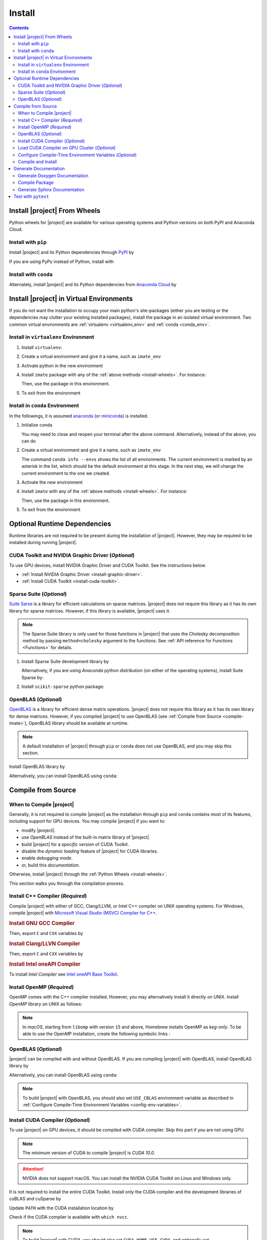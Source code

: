 .. _install:

Install
*******

.. contents::

.. _install-wheels:

Install |project| From Wheels
=============================

Python wheels for |project| are available for various operating systems and Python versions on both PyPI and Anaconda Cloud.

Install with ``pip``
--------------------

|pypi|

Install |project| and its Python dependencies through `PyPI <https://pypi.org/project/imate>`_ by

.. prompt:: bash
    
    python -m pip install --upgrade pip
    python -m pip install imate

If you are using PyPy instead of Python, install with

.. prompt:: bash
    
    pypy -m pip install --upgrade pip
    pypy -m pip install imate

Install with ``conda``
----------------------

|conda-version|

Alternately, install |project| and its Python dependencies from `Anaconda Cloud <https://anaconda.org/s-ameli/imate>`_ by

.. prompt:: bash

    conda install -c s-ameli imate -y

.. _virtual-env:

Install |project| in Virtual Environments
=========================================

If you do not want the installation to occupy your main python's site-packages (either you are testing or the dependencies may clutter your existing installed packages), install the package in an isolated virtual environment. Two common virtual environments are :ref:`virtualenv <virtualenv_env>` and :ref:`conda <conda_env>`.

.. _virtualenv_env:

Install in ``virtualenv`` Environment
-------------------------------------

1. Install ``virtualenv``:

   .. prompt:: bash

       python -m pip install virtualenv

2. Create a virtual environment and give it a name, such as ``imate_env``

   .. prompt:: bash

       python -m virtualenv imate_env

3. Activate python in the new environment

   .. prompt:: bash

       source imate_env/bin/activate

4. Install ``imate`` package with any of the :ref:`above methods <install-wheels>`. For instance:

   .. prompt:: bash

       python -m pip install imate
   
   Then, use the package in this environment.

5. To exit from the environment

   .. prompt:: bash

       deactivate

.. _conda_env:

Install in ``conda`` Environment
--------------------------------

In the followings, it is assumed `anaconda <https://www.anaconda.com/products/individual#Downloads>`_ (or `miniconda <https://docs.conda.io/en/latest/miniconda.html>`_) is installed.

1. Initialize conda

   .. prompt:: bash

       conda init

   You may need to close and reopen your terminal after the above command. Alternatively, instead of the above, you can do

   .. prompt:: bash

       sudo sh $(conda info --root)/etc/profile.d/conda.sh

2. Create a virtual environment and give it a name, such as ``imate_env``

   .. prompt:: bash

       conda create --name imate_env -y

   The command ``conda info --envs`` shows the list of all environments. The current environment is marked by an asterisk in the list, which should be the default environment at this stage. In the next step, we will change the current environment to the one we created.

3. Activate the new environment

   .. prompt:: bash

       source activate imate_env

4. Install ``imate`` with any of the :ref:`above methods <install-wheels>`. For instance:

   .. prompt:: bash

       conda install -c s-ameli imate
   
   Then, use the package in this environment.

5. To exit from the environment

   .. prompt:: bash

       conda deactivate

.. _compile-imate:

Optional Runtime Dependencies
=============================

Runtime libraries are not required to be present during the installation of |project|. However, they may be required to be installed during running |project|.

CUDA Toolkit and NVIDIA Graphic Driver (`Optional`)
---------------------------------------------------

To use GPU devices, install NVIDIA Graphic Driver and CUDA Toolkit. See the instructions below.

* :ref:`Install NVIDIA Graphic Driver <install-graphic-driver>`.
* :ref:`Install CUDA Toolkit <install-cuda-toolkit>`.

Sparse Suite (`Optional`)
-------------------------

`Suite Sarse <https://people.engr.tamu.edu/davis/suitesparse.html>`_ is a library for efficient calculations on sparse matrices. |project| does not require this library as it has its own library for sparse matrices. However, if this library is available, |project| uses it.

.. note::

    The Sparse Suite library is only used for those functions in |project| that uses the Cholesky decomposition method by passing ``method=cholesky`` argument to the functions. See :ref:`API reference for Functions <Functions>` for details. 

1. Install Sparse Suite development library by

   .. tab-set::

       .. tab-item:: Ubuntu/Debian
          :sync: ubuntu

          .. prompt:: bash

              sudo apt install libsuitesparse-dev

       .. tab-item:: CentOS 7
          :sync: centos

          .. prompt:: bash

              sudo yum install libsuitesparse-devel

       .. tab-item:: RHEL 9
          :sync: rhel

          .. prompt:: bash

              sudo dnf install libsuitesparse-devel

       .. tab-item:: macOS
          :sync: osx

          .. prompt:: bash

              sudo brew install suite-sparse

   Alternatively, if you are using *Anaconda* python distribution (on either of the operating systems), install Suite Sparse by:

   .. prompt:: bash

       sudo conda install -c conda-forge suitesparse

2. Install ``scikit-sparse`` python package:

   .. prompt:: bash
       
       python -m pip install scikit-sparse

OpenBLAS (`Optional`)
---------------------

`OpenBLAS <https://www.openblas.net/>`_ is a library for efficient dense matrix operations. |project| does not require this library as it has its own library for dense matrices. However, if you compiled |project| to use OpenBLAS (see :ref:`Compile from Source <compile-imate>`), OpenBLAS library should be available at runtime.

.. note::

    A default installation of |project| through ``pip`` or ``conda`` does not use OpenBLAS, and you may skip this section.

Install OpenBLAS library by

.. tab-set::

   .. tab-item:: Ubuntu/Debian
      :sync: ubuntu

      .. prompt:: bash

            sudo apt install libopenblas-dev

   .. tab-item:: CentOS 7
      :sync: centos

      .. prompt:: bash

          sudo yum install openblas-devel

   .. tab-item:: RHEL 9
      :sync: rhel

      .. prompt:: bash

          sudo dnf install openblas-devel

   .. tab-item:: macOS
      :sync: osx

      .. prompt:: bash

          sudo brew install openblas

Alternatively, you can install OpenBLAS using ``conda``:

.. prompt:: bash

    conda install -c anaconda openblas

.. _compile-source:

Compile from Source
===================

When to Compile |project|
-------------------------

Generally, it is not required to compile |project| as the installation through ``pip`` and ``conda`` contains most of its features, including support for GPU devices. You may compile |project| if you want to:

* modify |project|.
* use `OpenBLAS` instead of the built-in matrix library of |project|.
* build |project| for a `specific version` of CUDA Toolkit.
* disable the `dynamic loading` feature of |project| for CUDA libraries.
* enable `debugging mode`.
* or, build this `documentation`.

Otherwise, install |project| through the :ref:`Python Wheels <install-wheels>`.

This section walks you through the compilation process.

Install C++ Compiler (`Required`)
---------------------------------

Compile |project| with either of GCC, Clang/LLVM, or Intel C++ compiler on UNIX operating systems. For Windows, compile |project| with `Microsoft Visual Studio (MSVC) Compiler for C++ <https://code.visualstudio.com/docs/cpp/config-msvc#:~:text=You%20can%20install%20the%20C,the%20C%2B%2B%20workload%20is%20checked.>`_.

.. rubric:: Install GNU GCC Compiler


.. tab-set::

    .. tab-item:: Ubuntu/Debian
        :sync: ubuntu

        .. prompt:: bash

            sudo apt install build-essential

    .. tab-item:: CentOS 7
        :sync: centos

        .. prompt:: bash

            sudo yum group install "Development Tools"

    .. tab-item:: RHEL 9
        :sync: rhel

        .. prompt:: bash

            sudo dnf group install "Development Tools"

    .. tab-item:: macOS
        :sync: osx

        .. prompt:: bash

            sudo brew install gcc libomp

Then, export ``C`` and ``CXX`` variables by

.. prompt:: bash

  export CC=/usr/local/bin/gcc
  export CXX=/usr/local/bin/g++

.. rubric:: Install Clang/LLVN Compiler
  
.. tab-set::

    .. tab-item:: Ubuntu/Debian
        :sync: ubuntu

        .. prompt:: bash

            sudo apt install clang

    .. tab-item:: CentOS 7
        :sync: centos

        .. prompt:: bash

            sudo yum install yum-utils
            sudo yum-config-manager --enable extras
            sudo yum makecache
            sudo yum install clang

    .. tab-item:: RHEL 9
        :sync: rhel

        .. prompt:: bash

            sudo dnf install yum-utils
            sudo dnf config-manager --enable extras
            sudo dnf makecache
            sudo dnf install clang

    .. tab-item:: macOS
        :sync: osx

        .. prompt:: bash

            sudo brew install llvm libomp-dev

Then, export ``C`` and ``CXX`` variables by

.. prompt:: bash

  export CC=/usr/local/bin/clang
  export CXX=/usr/local/bin/clang++

.. rubric:: Install Intel oneAPI Compiler

To install `Intel Compiler` see `Intel oneAPI Base Toolkit <https://www.intel.com/content/www/us/en/developer/tools/oneapi/base-toolkit-download.html?operatingsystem=linux&distributions=aptpackagemanager>`_.

Install OpenMP (`Required`)
---------------------------

OpenMP comes with the C++ compiler installed. However, you may alternatively install it directly on UNIX. Install `OpenMP` library on UNIX as follows:

.. tab-set::

    .. tab-item:: Ubuntu/Debian
        :sync: ubuntu

        .. prompt:: bash

            sudo apt install libgomp1 -y

    .. tab-item:: CentOS 7
        :sync: centos

        .. prompt:: bash

            sudo yum install libgomp -y

    .. tab-item:: RHEL 9
        :sync: rhel

        .. prompt:: bash

            sudo dnf install libgomp -y

    .. tab-item:: macOS
        :sync: osx

        .. prompt:: bash

            sudo brew install libomp

.. note::

    In *macOS*, starting from ``libomp`` with version ``15`` and above, Homebrew installs OpenMP as *keg-only*. To be able to use the OpenMP installation, create the following symbolic links :

    .. prompt:: bash

        ln -s /usr/local/opt/libomp/include/omp-tools.h /usr/local/include/omp-tools.h
        ln -s /usr/local/opt/libomp/include/omp.h /usr/local/include/omp.h
        ln -s /usr/local/opt/libomp/include/ompt.h /usr/local/include/ompt.h
        ln -s /usr/local/opt/libomp/lib/libomp.a /usr/local/lib/libomp.a
        ln -s /usr/local/opt/libomp/lib/libomp.dylib /usr/local/lib/libomp.dylib

.. _install-openblas:

OpenBLAS (`Optional`)
---------------------

|project| can be compiled with and without OpenBLAS. If you are compiling |project| with OpenBLAS, install OpenBLAS library by

.. tab-set::

   .. tab-item:: Ubuntu/Debian
      :sync: ubuntu

      .. prompt:: bash

            sudo apt install libopenblas-dev

   .. tab-item:: CentOS 7
      :sync: centos

      .. prompt:: bash

          sudo yum install openblas-devel

   .. tab-item:: RHEL 9
      :sync: rhel

      .. prompt:: bash

          sudo dnf install openblas-devel

   .. tab-item:: macOS
      :sync: osx

      .. prompt:: bash

          sudo brew install openblas

Alternatively, you can install OpenBLAS using ``conda``:

.. prompt:: bash

    conda install -c anaconda openblas

.. note::

    To build |project| with OpenBLAS, you should also set ``USE_CBLAS`` environment variable as described in :ref:`Configure Compile-Time Environment Variables <config-env-variables>`.

.. _install-cuda:

Install CUDA Compiler (`Optional`)
----------------------------------

To use |project| on GPU devices, it should be compiled with CUDA compiler. Skip this part if you are not using GPU.

.. note::

    The minimum version of CUDA to compile |project| is `CUDA 10.0`.

.. attention::

    NVIDIA does not support macOS. You can install the NVIDIA CUDA Toolkit on Linux and Windows only.


It is not required to install the entire CUDA Toolkit. Install only the CUDA compiler and the development libraries of cuBLAS and cuSparse by

.. tab-set::

    .. tab-item:: Ubuntu/Debian
        :sync: ubuntu

        .. prompt:: bash

            sudo apt install -y \
                cuda-nvcc-11-7 \
                libcublas-11-7 \
                libcublas-dev-11-7 \
                libcusparse-11-7 -y \
                libcusparse-dev-11-7

    .. tab-item:: CentOS 7
        :sync: centos

        .. prompt:: bash

            sudo yum install --setopt=obsoletes=0 -y \
                cuda-nvcc-11-7.x86_64 \
                cuda-cudart-devel-11-7.x86_64 \
                libcublas-11-7.x86_64 \
                libcublas-devel-11-7.x86_64 \
                libcusparse-11-7.x86_64 \
                libcusparse-devel-11-7.x86_64

    .. tab-item:: RHEL 9
        :sync: rhel

        .. prompt:: bash

            sudo dnf install --setopt=obsoletes=0 -y \
                cuda-nvcc-11-7.x86_64 \
                cuda-cudart-devel-11-7.x86_64 \
                libcublas-11-7.x86_64 \
                libcublas-devel-11-7.x86_64 \
                libcusparse-11-7.x86_64 \
                libcusparse-devel-11-7.x86_64

Update ``PATH`` with the CUDA installation location by

.. prompt:: bash

    echo 'export PATH=/usr/local/cuda/bin${PATH:+:${PATH}}' >> ~/.bashrc
    source ~/.bashrc

Check if the CUDA compiler is available with ``which nvcc``.

.. note::

    To build |project| with CUDA, you should also set ``CUDA_HOME``, ``USE_CUDA``, and optionally set ``CUDA_DYNAMIC_LOADING`` environment variables as described in :ref:`Configure Compile-Time Environment Variables <config-env-variables>`.

Load CUDA Compiler on GPU Cluster (`Optional`)
----------------------------------------------

This section is relevant if you are using GPU on a cluster and skip this section otherwise.

On a GPU cluster, chances are the CUDA Toolkit is already installed. If the cluster uses the `module` interface, load CUDA as follows.

First, check if a CUDA module is available by

.. prompt:: bash

    module avail

Load both CUDA and GCC by

.. prompt:: bash

    module load cuda gcc

You may specify CUDA version if multiple CUDA versions are available, such as by

.. prompt:: bash

    module load cuda/11.7 gcc/6.3

You may check if CUDA Compiler is available with ``which nvcc``.

.. _config-env-variables:

Configure Compile-Time Environment Variables (`Optional`)
---------------------------------------------------------

Set the following environment variables as desired to configure the compilation process.

.. glossary::

    ``CUDA_HOME``, ``CUDA_PATH``, ``CUDA_ROOT``

        These variables are relevant only if you are compiling with the CUDA compiler. :ref:`Install CUDA Toolkit <install-cuda>` and specify the home directory of CUDA Toolkit by setting either of these variables. The home directory should be a path containing the executable ``/bin/nvcc`` (or ``\bin\nvcc.exe`` on Windows). For instance, if ``/usr/local/cuda/bin/nvcc`` exists, export the following:

        .. tab-set::

            .. tab-item:: UNIX
                :sync: unix

                .. prompt:: bash

                    export CUDA_HOME=/usr/local/cuda

            .. tab-item:: Windows (Powershell)
                :sync: win

                .. prompt:: powershell

                    $env:export CUDA_HOME = "C:\Program Files\NVIDIA GPU Computing Toolkit\CUDA\v11.7"

    ``USE_CUDA``

        This variable is relevant only if you are compiling with the CUDA compiler. By default, this variable is set to `0`. To compile |project| with CUDA, :ref:`install CUDA Toolkit <install-cuda>` and set this variable to `1` by

        .. tab-set::

            .. tab-item:: UNIX
                :sync: unix

                .. prompt:: bash

                    export USE_CUDA=1

            .. tab-item:: Windows (Powershell)
                :sync: win

                .. prompt:: powershell

                    $env:export USE_CUDA = "1"

    ``CUDA_DYNAMIC_LOADING``

        This variable is relevant only if you are compiling with the CUDA compiler. By default, this variable is set to `0`.  When |project| is complied with CUDA, the CUDA runtime libraries bundle with the final installation of |project| package, making it over 700MB. While this is generally not an issue for most users, often a small package is preferable if the installed package has to be distributed to other machines. To this end, enable the custom-made `dynamic loading` feature of |project|. In this case, the CUDA libraries will not bundle with the |project| installation, rather, |project| is instructed to load the existing CUDA libraries of the host machine at runtime. To enable dynamic loading, make sure :ref:`CUDA Toolkit <install-cuda>` is installed, then set this variable to `1` by

        .. tab-set::

            .. tab-item:: UNIX
                :sync: unix

                .. prompt:: bash

                    export CUDA_DYNAMIC_LOADING=1

            .. tab-item:: Windows (Powershell)
                :sync: win

                .. prompt:: powershell

                    $env:export CUDA_DYNAMIC_LOADING = "1"

    ``CYTHON_BUILD_IN_SOURCE``

        By default, this variable is set to `0`, in which the compilation process generates source files outside of the source directory, in ``/build`` directry. When it is set to `1`, the build files are generated in the source directory. To set this variable, run

        .. tab-set::

            .. tab-item:: UNIX
                :sync: unix

                .. prompt:: bash

                    export CYTHON_BUILD_IN_SOURCE=1

            .. tab-item:: Windows (Powershell)
                :sync: win

                .. prompt:: powershell

                    $env:export CYTHON_BUILD_IN_SOURCE = "1"

        .. hint::

            If you generated the source files inside the source directory by setting this variable, and later you wanted to clean them, see :ref:`Clean Compilation Files <clean-files>`.

    ``CYTHON_BUILD_FOR_DOC``

        Set this variable if you are building this documentation. By default, this variable is set to `0`. When it is set to `1`, the package will be built suitable for generating the documentation. To set this variable, run

        .. tab-set::

            .. tab-item:: UNIX
                :sync: unix

                .. prompt:: bash

                    export CYTHON_BUILD_FOR_DOC=1

            .. tab-item:: Windows (Powershell)
                :sync: win

                .. prompt:: powershell

                    $env:export CYTHON_BUILD_FOR_DOC = "1"

        .. warning::

            Do not use this option to build the package for `production` (release) as it has a slower performance. Building the package by enabling this variable is only suitable for generating the documentation.

        .. hint::

            By enabling this variable, the build will be `in-source`, similar to setting ``CYTHON_BUILD_IN_SOURCE=1``. To clean the source directory from the generated files, see :ref:`Clean Compilation Files <clean-files>`.

    ``USE_CBLAS``

        By default, this variable is set to `0`. Set this variable to `1` if you want to use OpenBLAS instead of the built-in library of |project|. :ref:`Install OpenBLAS <install-openblas>` and set

        .. tab-set::

            .. tab-item:: UNIX
                :sync: unix

                .. prompt:: bash

                    export USE_CBLAS=1

            .. tab-item:: Windows (Powershell)
                :sync: win

                .. prompt:: powershell

                    $env:export USE_CBLAS = "1"

    ``DEBUG_MODE``

        By default, this variable is set to `0`, meaning that |project| is compiled without debugging mode enabled. By enabling debug mode, you can debug the code with tools such as ``gdb``. Set this variable to `1` to enable debugging mode by

        .. tab-set::

            .. tab-item:: UNIX
                :sync: unix

                .. prompt:: bash

                    export DEBUG_MODE=1

            .. tab-item:: Windows (Powershell)
                :sync: win

                .. prompt:: powershell

                    $env:export DEBUG_MODE = "1"

        .. attention::

            With the debugging mode enabled, the size of the package will be larger and its performance may be slower, which is not suitable for `production`.

Compile and Install
-------------------

|repo-size|

Get the source code of |project| from the GitHub repository by

.. prompt:: bash

    git clone https://github.com/ameli/imate.git
    cd imate

To compile and install, run

.. prompt:: bash

    python setup.py install

The above command may need ``sudo`` privilege. 

.. rubric:: A Note on Using ``sudo``

If you are using ``sudo`` for the above command, add ``-E`` option to ``sudo`` to make sure the environment variables (if you have set any) are accessible to the root user. For instance

.. tab-set::

    .. tab-item:: UNIX
        :sync: unix

        .. code-block:: Bash
            :emphasize-lines: 5

            export CUDA_HOME=/usr/local/cuda
            export USE_CUDA=1
            export CUDA_DYNAMIC_LOADING=1

            sudo -E python setup.py install

    .. tab-item:: Windows (Powershell)
        :sync: win

        .. code-block:: PowerShell
            :emphasize-lines: 5

            $env:export CUDA_HOME = "/usr/local/cuda"
            $env:export USE_CUDA = "1"
            $env:export CUDA_DYNAMIC_LOADING = "1"

            sudo -E python setup.py install

Once the installation is completed, check the package can be loaded by

.. prompt:: bash

    cd ..  # do not load imate in the same directory of the source code
    python -c "import imate; imate.info()"

The output to the above command should be similar to the following:

.. code-block:: text

    imate version   : 0.15.0
    processor       : Intel(R) Xeon(R) CPU E5-2623 v3 @ 3.00GHz
    num threads     : 8
    gpu device      : GeForce GTX 1080 Ti
    num gpu devices : 4
    cuda version    : 11.2.0
    process memory  : 61.4 (Mb)

.. attention::

    Do not load |project| if your current working directory is the root directory of the source code of |project|, since python cannot load the installed package properly. Always change the current directory to somewhere else (for example, ``cd ..`` as shown in the above).

.. _clean-files:
   
.. rubric:: Cleaning Compilation Files

If you set ``CYTHON_BUILD_IN_SOURCE`` or ``CYTHON_BUILD_FOR_DOC`` to ``1``, the output files of Cython's compiler will be generated inside the source code directories. To clean the source code from these files (`optional`), run the following:

.. prompt:: bash

    python setup.py clean

Generate Documentation
======================

The documentation consists of a Doxygen documentation and a Sphinx documentation. You should generate the Doxygen documentation first. Before generating the Sphinx documentation, you should compile the package.

Get the source code from the GitHub repository.

.. prompt:: bash

    git clone https://github.com/ameli/imate.git
    cd imate

If you already had the source code, clean it from any previous build (especially if you built `in-source`):

.. prompt:: bash

    python setup.py clean

Generate Doxygen Documentation
------------------------------

Install `doxygen` and `graphviz` by

.. tab-set::

   .. tab-item:: Ubuntu/Debian
      :sync: ubuntu

      .. prompt:: bash

            sudo apt install doxygen graphviz -y

   .. tab-item:: CentOS 7
      :sync: centos

      .. prompt:: bash

          sudo yum install doxygen graphviz -y

   .. tab-item:: RHEL 9
      :sync: rhel

      .. prompt:: bash

          sudo dnf install doxygen graphviz -y

   .. tab-item:: macOS
      :sync: osx

      .. prompt:: bash

          sudo brew install doxygen graphviz -y

   .. tab-item:: Windows (Powershell)
      :sync: win

      .. prompt:: powershell

          scoop install doxygen graphviz

.. attention::

    Make sure you ran ``python setup.py clean`` as mentioned previously. Otherwise, if the source directory is not cleaned from any previous built (if there is any), Doxygen unwantedly generates all auto-generated cython files.

Generating the Doxygen documentation by

.. prompt:: bash

    cd docs/doxygen
    doxygen doxyfile.in
    cd ../..

Compile Package
---------------

Set ``CYTHON_BUILD_FOR_DOC`` to `1` (see :ref:`Configure Compile-Time Environment variables <config-env-variables>`). Compile and install the package by

.. tab-set::

    .. tab-item:: UNIX
        :sync: unix

        .. prompt:: bash

            export CYTHON_BUILD_FOR_DOC=1
            export USE_CUDA=0
            sudo -E python setup.py install

    .. tab-item:: Windows (Powershell)
        :sync: win

        .. prompt:: powershell

            $env:export CYTHON_BUILD_FOR_DOC = "1"
            $env:export USE_CUDA = "0"
            sudo -E python setup.py install

Generate Sphinx Documentation
-----------------------------

Install `Pandoc <https://pandoc.org/>`_ by

.. tab-set::

   .. tab-item:: Ubuntu/Debian
      :sync: ubuntu

      .. prompt:: bash

            sudo apt install pandoc -y

   .. tab-item:: CentOS 7
      :sync: centos

      .. prompt:: bash

          sudo yum install pandoc -y

   .. tab-item:: RHEL 9
      :sync: rhel

      .. prompt:: bash

          sudo dnf install pandoc -y

   .. tab-item:: macOS
      :sync: osx

      .. prompt:: bash

          sudo brew install pandoc -y

   .. tab-item:: Windows (Powershell)
      :sync: win

      .. prompt:: powershell

          scoop install pandoc

Install the requirements for the Sphinx documentation by

.. prompt:: bash

    python -m pip install -r docs/requirements.txt

The above command installs the required packages in Python's path directory. Make sure python's directory is on the `PATH`, for instance, by

.. tab-set::

    .. tab-item:: UNIX
        :sync: unix

        .. prompt:: bash

            PYTHON_PATH=`python -c "import os, sys; print(os.path.dirname(sys.executable))"`
            export PATH=${PYTHON_PATH}:$PATH

    .. tab-item:: Windows (Powershell)
        :sync: win

        .. prompt:: powershell

            $PYTHON_PATH = (python -c "import os, sys; print(os.path.dirname(sys.executable))")
            $env:Path += ";$PYTHON_PATH"

Now, build the documentation:

.. tab-set::

    .. tab-item:: UNIX
        :sync: unix

        .. prompt:: bash

            make clean html --directory=docs

    .. tab-item:: Windows (Powershell)
        :sync: win

        .. prompt:: powershell

            cd docs
            make.bat clean html

The main page of the documentation can be found in ``/docs/build/html/index.html``. 

Test with ``pytest``
====================

|codecov-devel|

The package can be tested by running several `test scripts <https://github.com/ameli/imate/tree/main/tests>`_, which test all `sub-packages <https://github.com/ameli/imate/tree/main/imate>`_ and `examples <https://github.com/ameli/imate/tree/main/examples>`_.

Clone the source code from the repository and install the required test packages by

.. prompt:: bash

    git clone https://github.com/ameli/imate.git
    cd imate
    python -m pip install -r tests/requirements.txt
    python setup.py install

To automatically run all tests, use ``pytest`` which is installed by the above commands.

.. prompt:: bash

    mv imate imate-do-not-import
    pytest

.. attention::

    To properly run ``pytest``, rename ``/imate/imate`` directory as shown in the above code. This makes ``pytest`` to properly import |project| from the installed location, not from the source code directory.

.. |codecov-devel| image:: https://img.shields.io/codecov/c/github/ameli/imate
   :target: https://codecov.io/gh/ameli/imate
.. |implementation| image:: https://img.shields.io/pypi/implementation/imate
.. |pyversions| image:: https://img.shields.io/pypi/pyversions/imate
.. |format| image:: https://img.shields.io/pypi/format/imate
.. |pypi| image:: https://img.shields.io/pypi/v/imate
.. |conda| image:: https://anaconda.org/s-ameli/imate/badges/installer/conda.svg
   :target: https://anaconda.org/s-ameli/imate
.. |platforms| image:: https://img.shields.io/conda/pn/s-ameli/imate?color=orange?label=platforms
   :target: https://anaconda.org/s-ameli/imate
.. |conda-version| image:: https://img.shields.io/conda/v/s-ameli/imate
   :target: https://anaconda.org/s-ameli/imate
.. |release| image:: https://img.shields.io/github/v/tag/ameli/imate
   :target: https://github.com/ameli/imate/releases/
.. |conda-platform| image:: https://anaconda.org/s-ameli/imate/badges/platforms.svg
   :target: https://anaconda.org/s-ameli/imate
.. |repo-size| image:: https://img.shields.io/github/repo-size/ameli/imate
   :target: https://github.com/ameli/imate
